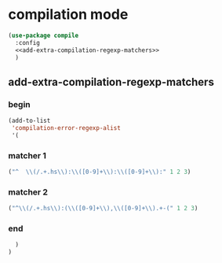 * compilation mode
  #+begin_src emacs-lisp :tangle yes :noweb yes
    (use-package compile
      :config
      <<add-extra-compilation-regexp-matchers>>
      )
  #+end_src
** add-extra-compilation-regexp-matchers
    :PROPERTIES:
    :header-args: :noweb-ref add-extra-compilation-regexp-matchers
    :END:
*** begin
#+begin_src emacs-lisp
  (add-to-list
   'compilation-error-regexp-alist
   '(
#+end_src

*** matcher 1 
#+begin_src emacs-lisp
      ("^  \\(/.+.hs\\):\\([0-9]+\\):\\([0-9]+\\):" 1 2 3)
#+end_src
*** matcher 2
#+begin_src emacs-lisp
      ("^\\(/.+.hs\\):(\\([0-9]+\\),\\([0-9]+\\).+-(" 1 2 3)
#+end_src
*** end
#+begin_src emacs-lisp
    )
  )
#+end_src
